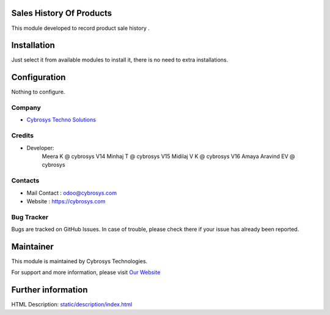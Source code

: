 .. image:: https://img.shields.io/badge/licence-AGPL--1-blue.svg
    :target: http://www.gnu.org/licenses/agpl-3.0-standalone.html
    :alt: License: AGPL-3

Sales History Of Products
=========================

This module developed to  record  product sale history .

Installation
============

Just select it from available modules to install it, there is no need to extra installations.

Configuration
=============

Nothing to configure.

Company
-------
* `Cybrosys Techno Solutions <https://cybrosys.com/>`__

Credits
-------
* Developer:
            Meera K @ cybrosys
            V14 Minhaj T @ cybrosys
            V15 Midilaj V K @ cybrosys
            V16 Amaya Aravind EV @ cybrosys

Contacts
--------
* Mail Contact : odoo@cybrosys.com
* Website : https://cybrosys.com

Bug Tracker
-----------
Bugs are tracked on GitHub Issues. In case of trouble, please check there if your issue has already been reported.

Maintainer
==========
.. image:: https://cybrosys.com/images/logo.png
   :target: https://cybrosys.com

This module is maintained by Cybrosys Technologies.

For support and more information, please visit `Our Website <https://cybrosys.com/>`__

Further information
===================
HTML Description: `<static/description/index.html>`__



